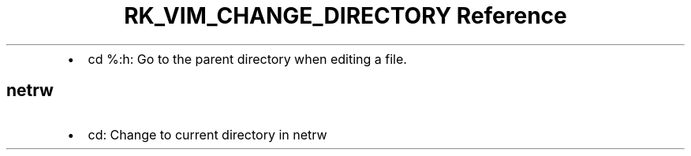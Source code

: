 .\" Automatically generated by Pandoc 3.6
.\"
.TH "RK_VIM_CHANGE_DIRECTORY Reference" "" "" ""
.IP \[bu] 2
\f[CR]cd %:h\f[R]: Go to the parent directory when editing a file.
.SH \f[CR]netrw\f[R]
.IP \[bu] 2
\f[CR]cd\f[R]: Change to current directory in \f[CR]netrw\f[R]
